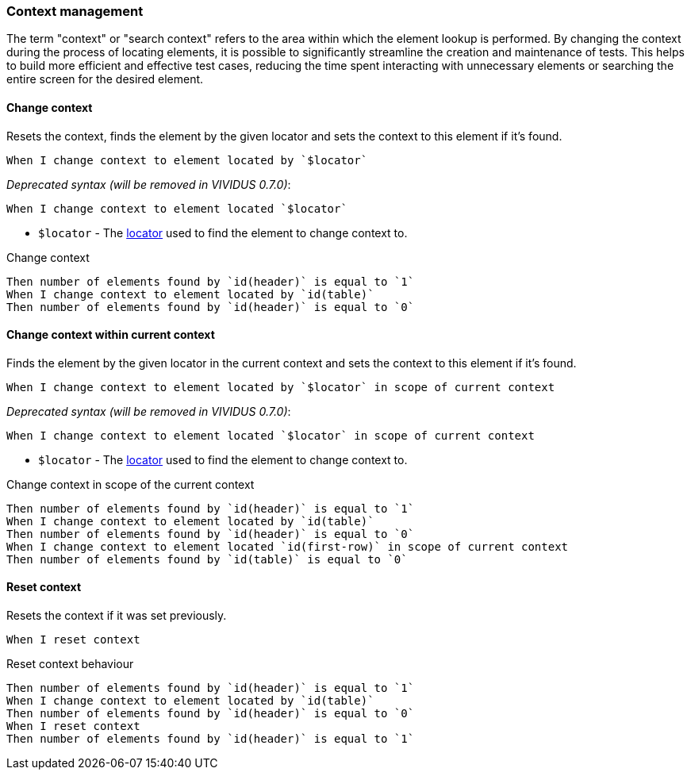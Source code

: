 === Context management

The term "context" or "search context" refers to the area within which the element lookup is performed. By changing
the context during the process of locating elements, it is possible to significantly streamline the creation and
maintenance of tests. This helps to build more efficient and effective test cases, reducing the time spent interacting
with unnecessary elements or searching the entire screen for the desired element.

==== Change context

Resets the context, finds the element by the given locator and sets the context to this element if it's found.

[source,gherkin]
----
When I change context to element located by `$locator`
----

_Deprecated syntax (will be removed in VIVIDUS 0.7.0)_:
[source,gherkin]
----
When I change context to element located `$locator`
----

* `$locator` - The <<_locator,locator>> used to find the element to change context to.

.Change context
[source,gherkin]
----
Then number of elements found by `id(header)` is equal to `1`
When I change context to element located by `id(table)`
Then number of elements found by `id(header)` is equal to `0`
----

==== Change context within current context

Finds the element by the given locator in the current context and sets the context to this element if it's found.

[source,gherkin]
----
When I change context to element located by `$locator` in scope of current context
----

_Deprecated syntax (will be removed in VIVIDUS 0.7.0)_:
[source,gherkin]
----
When I change context to element located `$locator` in scope of current context
----

* `$locator` - The <<_locator,locator>> used to find the element to change context to.

.Change context in scope of the current context
[source,gherkin]
----
Then number of elements found by `id(header)` is equal to `1`
When I change context to element located by `id(table)`
Then number of elements found by `id(header)` is equal to `0`
When I change context to element located `id(first-row)` in scope of current context
Then number of elements found by `id(table)` is equal to `0`
----


==== Reset context

Resets the context if it was set previously.

[source,gherkin]
----
When I reset context
----

.Reset context behaviour
[source,gherkin]
----
Then number of elements found by `id(header)` is equal to `1`
When I change context to element located by `id(table)`
Then number of elements found by `id(header)` is equal to `0`
When I reset context
Then number of elements found by `id(header)` is equal to `1`
----
